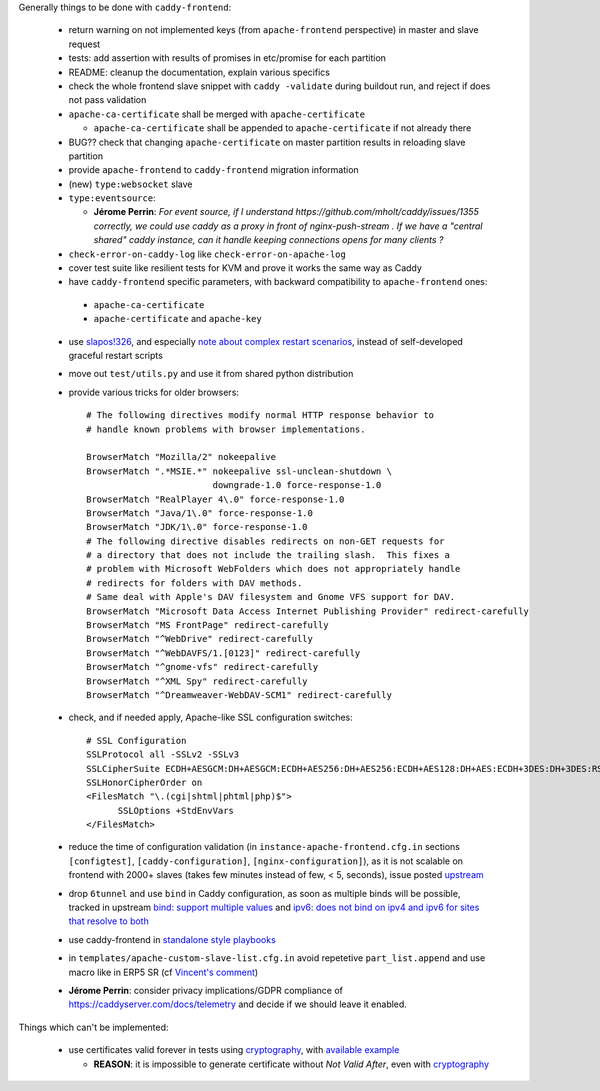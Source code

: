 Generally things to be done with ``caddy-frontend``:

 * return warning on not implemented keys (from ``apache-frontend`` perspective) in master and slave request
 * tests: add assertion with results of promises in etc/promise for each partition
 * README: cleanup the documentation, explain various specifics
 * check the whole frontend slave snippet with ``caddy -validate`` during buildout run, and reject if does not pass validation
 * ``apache-ca-certificate`` shall be merged with ``apache-certificate``

   * ``apache-ca-certificate`` shall be appended to ``apache-certificate`` if not already there
 * BUG?? check that changing ``apache-certificate`` on master partition results in reloading slave partition
 * provide ``apache-frontend`` to ``caddy-frontend`` migration information
 * (new) ``type:websocket`` slave
 * ``type:eventsource``:

   * **Jérome Perrin**: *For event source, if I understand https://github.com/mholt/caddy/issues/1355 correctly, we could use caddy as a proxy in front of nginx-push-stream . If we have a "central shared" caddy instance, can it handle keeping connections opens for many clients ?*
 * ``check-error-on-caddy-log`` like ``check-error-on-apache-log``
 * cover test suite like resilient tests for KVM and prove it works the same way as Caddy
 * have ``caddy-frontend`` specific parameters, with backward compatibility to ``apache-frontend`` ones:

  * ``apache-ca-certificate``
  * ``apache-certificate`` and ``apache-key``

 * use `slapos!326 <https://lab.nexedi.com/nexedi/slapos/merge_requests/326>`_, and especially `note about complex restart scenarios <https://lab.nexedi.com/nexedi/slapos/merge_requests/326#note_60198>`_, instead of self-developed graceful restart scripts
 * move out ``test/utils.py`` and use it from shared python distribution
 * provide various tricks for older browsers::

    # The following directives modify normal HTTP response behavior to
    # handle known problems with browser implementations.

    BrowserMatch "Mozilla/2" nokeepalive
    BrowserMatch ".*MSIE.*" nokeepalive ssl-unclean-shutdown \
                            downgrade-1.0 force-response-1.0
    BrowserMatch "RealPlayer 4\.0" force-response-1.0
    BrowserMatch "Java/1\.0" force-response-1.0
    BrowserMatch "JDK/1\.0" force-response-1.0
    # The following directive disables redirects on non-GET requests for
    # a directory that does not include the trailing slash.  This fixes a
    # problem with Microsoft WebFolders which does not appropriately handle
    # redirects for folders with DAV methods.
    # Same deal with Apple's DAV filesystem and Gnome VFS support for DAV.
    BrowserMatch "Microsoft Data Access Internet Publishing Provider" redirect-carefully
    BrowserMatch "MS FrontPage" redirect-carefully
    BrowserMatch "^WebDrive" redirect-carefully
    BrowserMatch "^WebDAVFS/1.[0123]" redirect-carefully
    BrowserMatch "^gnome-vfs" redirect-carefully
    BrowserMatch "^XML Spy" redirect-carefully
    BrowserMatch "^Dreamweaver-WebDAV-SCM1" redirect-carefully
 * check, and if needed apply, Apache-like SSL configuration switches::

    # SSL Configuration
    SSLProtocol all -SSLv2 -SSLv3
    SSLCipherSuite ECDH+AESGCM:DH+AESGCM:ECDH+AES256:DH+AES256:ECDH+AES128:DH+AES:ECDH+3DES:DH+3DES:RSA+AESGCM:RSA+AES:RSA+3DES:HIGH:!aNULL:!MD5
    SSLHonorCipherOrder on
    <FilesMatch "\.(cgi|shtml|phtml|php)$">
          SSLOptions +StdEnvVars
    </FilesMatch>
 * reduce the time of configuration validation (in ``instance-apache-frontend.cfg.in`` sections ``[configtest]``, ``[caddy-configuration]``, ``[nginx-configuration]``), as it is not scalable on frontend with 2000+ slaves (takes few minutes instead of few, < 5, seconds), issue posted `upstream <https://github.com/mholt/caddy/issues/2220>`_
 * drop ``6tunnel`` and use ``bind`` in Caddy configuration, as soon as multiple binds will be possible, tracked in upstream `bind: support multiple values <https://github.com/mholt/caddy/pull/2128>`_ and `ipv6: does not bind on ipv4 and ipv6 for sites that resolve to both <https://github.com/mholt/caddy/issues/864>`_
 * use caddy-frontend in `standalone style playbooks <https://lab.nexedi.com/nexedi/slapos.package/tree/master/playbook/roles/standalone-shared>`_
 * in ``templates/apache-custom-slave-list.cfg.in`` avoid repetetive ``part_list.append`` and use macro like in ERP5 SR (cf `Vincent's comment <https://lab.nexedi.com/nexedi/slapos/merge_requests/373#note_64362>`_)
 * **Jérome Perrin**: consider privacy implications/GDPR compliance of https://caddyserver.com/docs/telemetry and decide if we should leave it enabled.

Things which can't be implemented:

 * use certificates valid forever in tests using `cryptography <https://pypi.org/project/cryptography/>`_, with `available example <https://lab.nexedi.com/nexedi/caucase/blob/1c9b9b6dfb062551549566d9792a1608f5e0c2d9/caucase/ca.py#L460-552>`_

   * **REASON**: it is impossible to generate certificate without `Not Valid After`, even with `cryptography <https://pypi.org/project/cryptography/>`_
